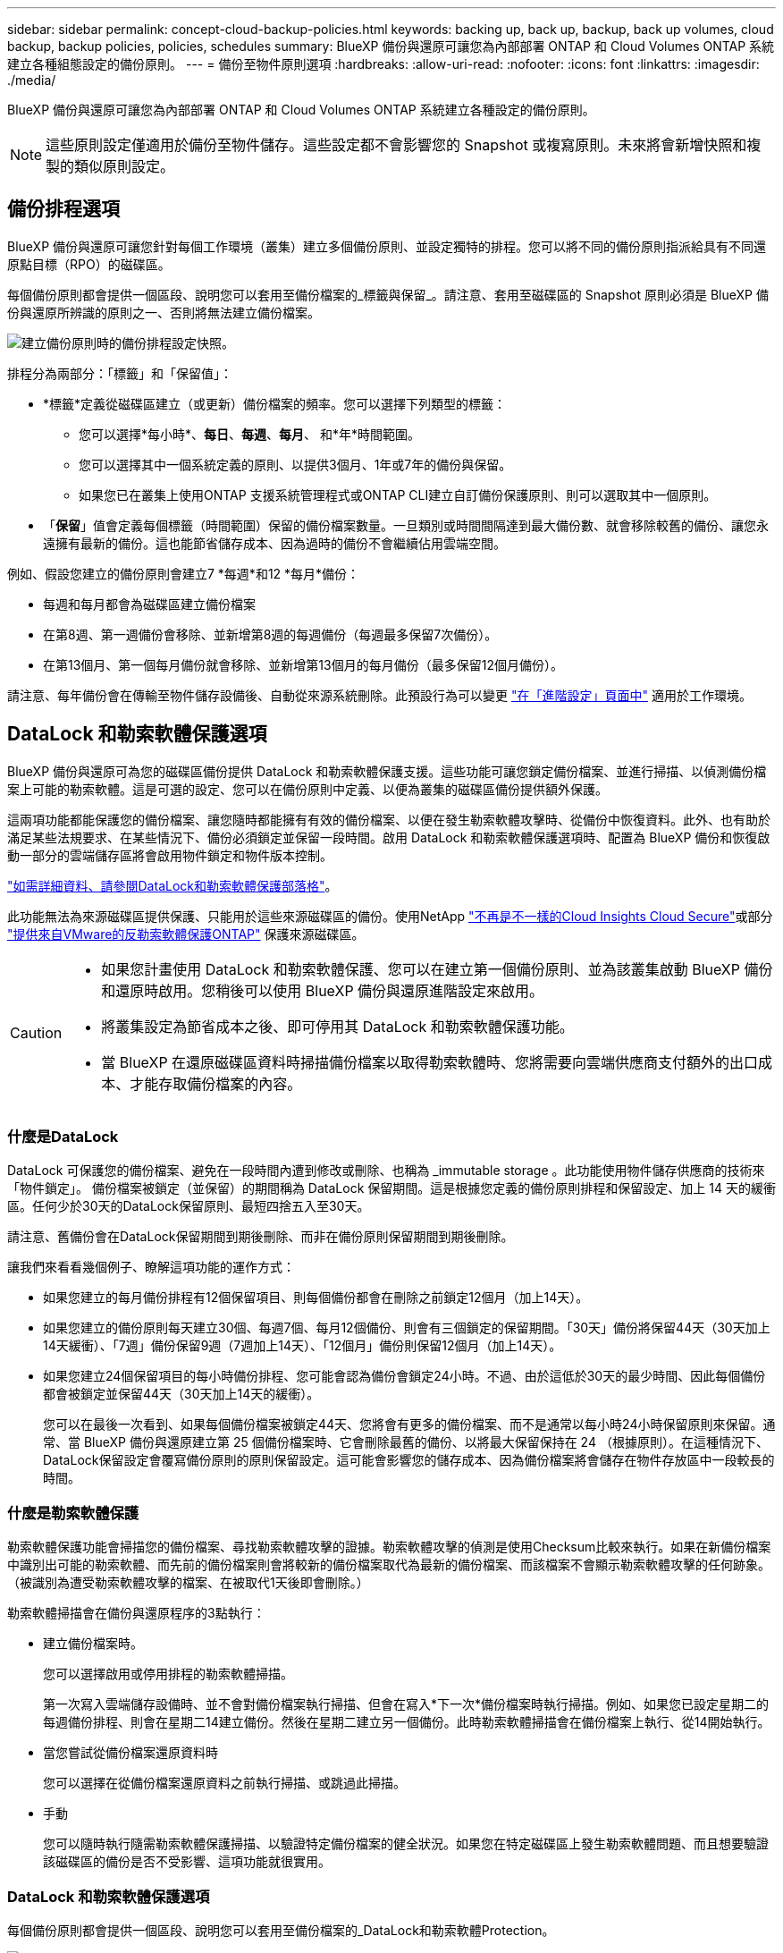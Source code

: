 ---
sidebar: sidebar 
permalink: concept-cloud-backup-policies.html 
keywords: backing up, back up, backup, back up volumes, cloud backup, backup policies, policies, schedules 
summary: BlueXP 備份與還原可讓您為內部部署 ONTAP 和 Cloud Volumes ONTAP 系統建立各種組態設定的備份原則。 
---
= 備份至物件原則選項
:hardbreaks:
:allow-uri-read: 
:nofooter: 
:icons: font
:linkattrs: 
:imagesdir: ./media/


[role="lead"]
BlueXP 備份與還原可讓您為內部部署 ONTAP 和 Cloud Volumes ONTAP 系統建立各種設定的備份原則。


NOTE: 這些原則設定僅適用於備份至物件儲存。這些設定都不會影響您的 Snapshot 或複寫原則。未來將會新增快照和複製的類似原則設定。



== 備份排程選項

BlueXP 備份與還原可讓您針對每個工作環境（叢集）建立多個備份原則、並設定獨特的排程。您可以將不同的備份原則指派給具有不同還原點目標（RPO）的磁碟區。

每個備份原則都會提供一個區段、說明您可以套用至備份檔案的_標籤與保留_。請注意、套用至磁碟區的 Snapshot 原則必須是 BlueXP 備份與還原所辨識的原則之一、否則將無法建立備份檔案。

image:screenshot_backup_schedule_settings.png["建立備份原則時的備份排程設定快照。"]

排程分為兩部分：「標籤」和「保留值」：

* *標籤*定義從磁碟區建立（或更新）備份檔案的頻率。您可以選擇下列類型的標籤：
+
** 您可以選擇*每小時*、*每日*、*每週*、*每月*、 和*年*時間範圍。
** 您可以選擇其中一個系統定義的原則、以提供3個月、1年或7年的備份與保留。
** 如果您已在叢集上使用ONTAP 支援系統管理程式或ONTAP CLI建立自訂備份保護原則、則可以選取其中一個原則。


* 「*保留*」值會定義每個標籤（時間範圍）保留的備份檔案數量。一旦類別或時間間隔達到最大備份數、就會移除較舊的備份、讓您永遠擁有最新的備份。這也能節省儲存成本、因為過時的備份不會繼續佔用雲端空間。


例如、假設您建立的備份原則會建立7 *每週*和12 *每月*備份：

* 每週和每月都會為磁碟區建立備份檔案
* 在第8週、第一週備份會移除、並新增第8週的每週備份（每週最多保留7次備份）。
* 在第13個月、第一個每月備份就會移除、並新增第13個月的每月備份（最多保留12個月備份）。


請注意、每年備份會在傳輸至物件儲存設備後、自動從來源系統刪除。此預設行為可以變更 link:task-manage-backup-settings-ontap#change-whether-yearly-snapshots-are-removed-from-the-source-system["在「進階設定」頁面中"] 適用於工作環境。



== DataLock 和勒索軟體保護選項

BlueXP 備份與還原可為您的磁碟區備份提供 DataLock 和勒索軟體保護支援。這些功能可讓您鎖定備份檔案、並進行掃描、以偵測備份檔案上可能的勒索軟體。這是可選的設定、您可以在備份原則中定義、以便為叢集的磁碟區備份提供額外保護。

這兩項功能都能保護您的備份檔案、讓您隨時都能擁有有效的備份檔案、以便在發生勒索軟體攻擊時、從備份中恢復資料。此外、也有助於滿足某些法規要求、在某些情況下、備份必須鎖定並保留一段時間。啟用 DataLock 和勒索軟體保護選項時、配置為 BlueXP 備份和恢復啟動一部分的雲端儲存區將會啟用物件鎖定和物件版本控制。

https://bluexp.netapp.com/blog/cbs-blg-the-bluexp-feature-that-protects-backups-from-ransomware["如需詳細資料、請參閱DataLock和勒索軟體保護部落格"^]。

此功能無法為來源磁碟區提供保護、只能用於這些來源磁碟區的備份。使用NetApp https://cloud.netapp.com/ci-sde-plp-cloud-secure-info-trial?hsCtaTracking=fefadff4-c195-4b6a-95e3-265d8ce7c0cd%7Cb696fdde-c026-4007-a39e-5e986c4d27c6["不再是不一樣的Cloud Insights Cloud Secure"^]或部分 https://docs.netapp.com/us-en/ontap/anti-ransomware/index.html["提供來自VMware的反勒索軟體保護ONTAP"^] 保護來源磁碟區。

[CAUTION]
====
* 如果您計畫使用 DataLock 和勒索軟體保護、您可以在建立第一個備份原則、並為該叢集啟動 BlueXP 備份和還原時啟用。您稍後可以使用 BlueXP 備份與還原進階設定來啟用。
* 將叢集設定為節省成本之後、即可停用其 DataLock 和勒索軟體保護功能。
* 當 BlueXP 在還原磁碟區資料時掃描備份檔案以取得勒索軟體時、您將需要向雲端供應商支付額外的出口成本、才能存取備份檔案的內容。


====


=== 什麼是DataLock

DataLock 可保護您的備份檔案、避免在一段時間內遭到修改或刪除、也稱為 _immutable storage 。此功能使用物件儲存供應商的技術來「物件鎖定」。 備份檔案被鎖定（並保留）的期間稱為 DataLock 保留期間。這是根據您定義的備份原則排程和保留設定、加上 14 天的緩衝區。任何少於30天的DataLock保留原則、最短四捨五入至30天。

請注意、舊備份會在DataLock保留期間到期後刪除、而非在備份原則保留期間到期後刪除。

讓我們來看看幾個例子、瞭解這項功能的運作方式：

* 如果您建立的每月備份排程有12個保留項目、則每個備份都會在刪除之前鎖定12個月（加上14天）。
* 如果您建立的備份原則每天建立30個、每週7個、每月12個備份、則會有三個鎖定的保留期間。「30天」備份將保留44天（30天加上14天緩衝）、「7週」備份保留9週（7週加上14天）、「12個月」備份則保留12個月（加上14天）。
* 如果您建立24個保留項目的每小時備份排程、您可能會認為備份會鎖定24小時。不過、由於這低於30天的最少時間、因此每個備份都會被鎖定並保留44天（30天加上14天的緩衝）。
+
您可以在最後一次看到、如果每個備份檔案被鎖定44天、您將會有更多的備份檔案、而不是通常以每小時24小時保留原則來保留。通常、當 BlueXP 備份與還原建立第 25 個備份檔案時、它會刪除最舊的備份、以將最大保留保持在 24 （根據原則）。在這種情況下、DataLock保留設定會覆寫備份原則的原則保留設定。這可能會影響您的儲存成本、因為備份檔案將會儲存在物件存放區中一段較長的時間。





=== 什麼是勒索軟體保護

勒索軟體保護功能會掃描您的備份檔案、尋找勒索軟體攻擊的證據。勒索軟體攻擊的偵測是使用Checksum比較來執行。如果在新備份檔案中識別出可能的勒索軟體、而先前的備份檔案則會將較新的備份檔案取代為最新的備份檔案、而該檔案不會顯示勒索軟體攻擊的任何跡象。（被識別為遭受勒索軟體攻擊的檔案、在被取代1天後即會刪除。）

勒索軟體掃描會在備份與還原程序的3點執行：

* 建立備份檔案時。
+
您可以選擇啟用或停用排程的勒索軟體掃描。

+
第一次寫入雲端儲存設備時、並不會對備份檔案執行掃描、但會在寫入*下一次*備份檔案時執行掃描。例如、如果您已設定星期二的每週備份排程、則會在星期二14建立備份。然後在星期二建立另一個備份。此時勒索軟體掃描會在備份檔案上執行、從14開始執行。

* 當您嘗試從備份檔案還原資料時
+
您可以選擇在從備份檔案還原資料之前執行掃描、或跳過此掃描。

* 手動
+
您可以隨時執行隨需勒索軟體保護掃描、以驗證特定備份檔案的健全狀況。如果您在特定磁碟區上發生勒索軟體問題、而且想要驗證該磁碟區的備份是否不受影響、這項功能就很實用。





=== DataLock 和勒索軟體保護選項

每個備份原則都會提供一個區段、說明您可以套用至備份檔案的_DataLock和勒索軟體Protection。

image:screenshot_datalock_ransomware_settings.png["建立備份原則時、AWS、Azure和StorageGRID VMware的DataLock和勒索軟體保護設定的快照。"]

預設會啟用排程的勒索軟體保護掃描。掃描頻率的預設設定為 7 天。只有最新的 Snapshot 複本才會執行掃描。您可以使用「進階設定」頁面上的選項、在最新的 Snapshot 複本上啟用或停用排程的勒索軟體掃描。如果啟用、預設會每 7 天執行一次掃描。您可以將排程變更為天或週、或停用、節省成本。

請參閱 link:manage-backup-settings-ontap.html["如何在「進階設定」頁面中更新勒索軟體保護選項"]。

您可以針對每個備份原則從下列設定中選擇：

[role="tabbed-block"]
====
ifdef::aws[]

.AWS
--
* *無*（預設）
+
DataLock保護和勒索軟體保護已停用。

* *治理*
+
DataLock設為使用者使用的_Governance模式 `s3:BypassGovernanceRetention` 權限（link:concept-cloud-backup-policies.html#requirements["請參閱以下內容"]）可在保留期間覆寫或刪除備份檔案。已啟用勒索軟體保護。

* *法規遵循*
+
DataLock設為_Compliance模式、在保留期間內、任何使用者都無法覆寫或刪除備份檔案。已啟用勒索軟體保護。



--
endif::aws[]

ifdef::azure[]

.Azure
--
* *無*（預設）
+
DataLock保護和勒索軟體保護已停用。

* *解除鎖定*
+
備份檔案在保留期間受到保護。保留期間可以增加或縮短。通常使用24小時來測試系統。已啟用勒索軟體保護。

* *已鎖定*
+
備份檔案在保留期間受到保護。保留期間可以增加、但不能縮短。滿足完整的法規遵循要求。已啟用勒索軟體保護。



--
endif::azure[]

.StorageGRID
--
* *無*（預設）
+
DataLock保護和勒索軟體保護已停用。

* *法規遵循*
+
DataLock設為_Compliance模式、在保留期間內、任何使用者都無法覆寫或刪除備份檔案。已啟用勒索軟體保護。



--
====


=== 支援的工作環境與物件儲存供應商

在下列公有雲和私有雲供應商中使用物件儲存設備時、您可以從ONTAP 下列工作環境啟用下列功能中的「資料鎖定」和「勒索軟體」保護功能。未來版本將會新增其他雲端供應商。

[cols="55,45"]
|===
| 來源工作環境 | 備份檔案目的地ifdef：：AWS [] 


| AWS 中的 Cloud Volumes ONTAP | Amazon S3 endif:::AWS[] ifdef::azure[] 


| Azure 中的 Cloud Volumes ONTAP | Azure Blob endif::azure[] ifdef：：GCP[] endif::GCP[] 


| 內部部署 ONTAP 的作業系統 | ifdef：：AWS：Amazon S3 endif：：AWS [] ifdef：：azure[] Azure Blob endif：：azure[] ifdef：：gcp[] endif：：gcp[] NetApp StorageGRID 
|===


=== 需求

ifdef::aws[]

* 對於AWS：
+
** 您的叢集必須執行ONTAP 版本不只是功能不穩定的版本
** 連接器可部署在雲端或內部部署
** 下列S3權限必須是為Connector提供權限的IAM角色的一部分。它們位於資源「arn:AWS:S3：：：：NetApp備份-*」的「backupS3Policy」區段：
+
.AWS S3 權限
[%collapsible]
====
*** S3：GetObjectVersion標記
*** S3：GetBucketObjectLockConfiguration
*** S3：GetObjectVerionAcl
*** S3：PuttObjectTagging
*** S3：刪除物件
*** S3：刪除ObjectTagging
*** S3：GetObjectRetention
*** S3：刪除ObjectVersion標記
*** S3：PuttObject
*** S3：GetObject
*** S3：PuttBucketObjectLockConfiguration
*** S3：Get生命 週期組態
*** S3：GetBucketting
*** S3：刪除ObjectVersion
*** S3：listBucketVerions
*** S3：清單庫
*** S3：PuttBucketting
*** S3：GetObjectTagging
*** S3：PuttBucketVersion
*** S3：PuttObjectVersion標記
*** S3：GetBucketVersion
*** S3：GetBucketAcl
*** S3：BypassGovernanceRetention
*** S3：PuttObjectRetention
*** S3：GetBucketLocation
*** S3：GetObjectVersion


====
+
https://docs.netapp.com/us-en/bluexp-setup-admin/reference-permissions-aws.html["檢視原則的完整Json格式、您可以在其中複製及貼上所需的權限"^]。





endif::aws[]

ifdef::azure[]

* 對於Azure：
+
** 您的叢集必須執行 ONTAP 9.12.1 或更新版本
** 連接器可部署在雲端或內部部署




endif::azure[]

* 適用於下列項目：StorageGRID
+
** 您的叢集必須執行ONTAP 版本不只是功能不穩定的版本
** 您的 StorageGRID 系統必須執行 11.6.0.3 或更新版本
** 連接器必須部署在內部部署環境中（可安裝在有或沒有網際網路存取的站台中）
** 下列S3權限必須是為Connector提供權限的IAM角色的一部分：
+
.StorageGRID S3 權限
[%collapsible]
====
*** S3：GetObjectVersion標記
*** S3：GetBucketObjectLockConfiguration
*** S3：GetObjectVerionAcl
*** S3：PuttObjectTagging
*** S3：刪除物件
*** S3：刪除ObjectTagging
*** S3：GetObjectRetention
*** S3：刪除ObjectVersion標記
*** S3：PuttObject
*** S3：GetObject
*** S3：PuttBucketObjectLockConfiguration
*** S3：Get生命 週期組態
*** S3：GetBucketting
*** S3：刪除ObjectVersion
*** S3：listBucketVerions
*** S3：清單庫
*** S3：PuttBucketting
*** S3：GetObjectTagging
*** S3：PuttBucketVersion
*** S3：PuttObjectVersion標記
*** S3：GetBucketVersion
*** S3：GetBucketAcl
*** S3：PuttObjectRetention
*** S3：GetBucketLocation
*** S3：GetObjectVersion


====






=== 限制

* 如果您已在備份原則中設定歸檔儲存設備、則無法使用 DataLock 和勒索軟體保護功能。
* 啟動 BlueXP 備份與還原時所選取的 DataLock 選項必須用於該叢集的所有備份原則。
* 您無法在單一叢集上使用多個 DataLock 模式。
* 如果啟用DataLock、所有Volume備份都會鎖定。您無法混合使用單一叢集的鎖定和非鎖定磁碟區備份。
* DataLock和勒索軟體保護功能適用於使用備份原則（啟用DataLock和勒索軟體保護）的新Volume備份。您可以稍後使用「進階設定」選項來啟用或停用此功能。
* FlexGroup Volume 只有在使用 ONTAP 9.13.1 或更新版本時、才能使用 DataLock 和勒索軟體保護。




== 歸檔儲存選項

使用 AWS 、 Azure 或 Google 雲端儲存設備時、您可以在一定天數後、將較舊的備份檔案移至較便宜的歸檔儲存類別或存取層。您也可以選擇立即將備份檔案傳送至歸檔儲存設備、而無需寫入標準雲端儲存設備。只要輸入 *0* 作為「歸檔日」、即可將備份檔案直接傳送至歸檔儲存設備。這對很少需要從雲端備份存取資料的使用者或是更換備份至磁帶解決方案的使用者而言特別有幫助。

歸檔層中的資料無法在需要時立即存取、而且需要較高的擷取成本、因此您必須考慮在決定歸檔備份檔案之前、從備份檔案還原資料的頻率。

[NOTE]
====
* 即使您選取「 0 」將所有資料區塊傳送至歸檔雲端儲存設備、中繼資料區塊也會一律寫入標準雲端儲存設備。
* 如果您已啟用 DataLock 、則無法使用歸檔儲存設備。
* 選擇 *0* 天後無法更改歸檔策略（立即歸檔）。


====
每個備份原則都會提供一節_Archival Policy_、您可以套用至備份檔案。

image:screenshot_archive_tier_settings.png["建立備份原則時的封存原則設定快照。"]

ifdef::aws[]

* 在AWS中、備份是從_Standard_儲存類別開始、30天後轉換至_Standard-in頻繁 存取_儲存類別。
+
如果您的叢集使用ONTAP 的是更新版本的版本、您可以將舊版備份分層至_S3 Glacier或_S3 Glacier Deep Archive_儲存設備。 link:reference-aws-backup-tiers.html["深入瞭解AWS歸檔儲存設備"^]。

+
** 如果您在啟動 BlueXP 備份與還原時、在第一個備份原則中選取「無歸檔層」、那麼 _S3 Glacier 將是您未來原則的唯一歸檔選項。
** 如果您在第一個備份原則中選取 _S3 Glacier 、則可以變更至 _S3 Glacier Deep Archive_ 層、以供該叢集未來的備份原則使用。
** 如果您在第一個備份原則中選取 _S3 Glacier Deep Archive_ 、則該層將是該叢集未來備份原則可用的唯一歸檔層。




endif::aws[]

ifdef::azure[]

* 在Azure中、備份會與_cool存取層建立關聯。
+
如果您的叢集使用ONTAP 的是版本為S還原9.10.1或更新版本、您可以將舊版備份分層保存至_Azure Archive_儲存設備。 link:reference-azure-backup-tiers.html["深入瞭解Azure歸檔儲存設備"^]。



endif::azure[]

ifdef::gcp[]

* 在 GCP 中、備份會與 _Standard_ 儲存類別相關聯。
+
如果您的內部叢集使用 ONTAP 9.12.1 或更新版本、您可以選擇在特定天數後、將舊備份分層儲存至 BlueXP 備份與還原 UI 中的 _Archive_ 儲存設備、以進一步最佳化成本。 link:reference-google-backup-tiers.html["深入瞭解Google歸檔儲存設備"^]。



endif::gcp[]

* 在本產品中、備份會與_Standard_儲存類別相關聯。StorageGRID
+
如果您的內部叢集使用ONTAP 的是不含更新版本的版本、StorageGRID 而您的系統使用的是11.4版或更新版本、您可以將舊版備份檔案歸檔至公有雲歸檔儲存設備。



ifdef::aws[]

+*對於AWS、您可以將備份分層至AWS _S3 Glacier或_S3 Glacier Deep Archive_儲存設備。 link:reference-aws-backup-tiers.html["深入瞭解AWS歸檔儲存設備"^]。

endif::aws[]

ifdef::azure[]

+*對於Azure、您可以將舊版備份分層至_Azure Archive_儲存設備。 link:reference-azure-backup-tiers.html["深入瞭解Azure歸檔儲存設備"^]。

endif::azure[]

+link:task-backup-onprem-private-cloud.html#preparing-to-archive-older-backup-files-to-public-cloud-storage["深入瞭解StorageGRID 如何從還原歸檔備份檔案"^]。
